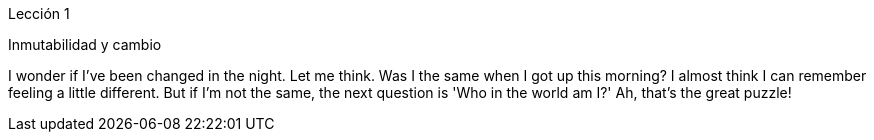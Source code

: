 Lección 1

Inmutabilidad y cambio

I wonder if I've been changed in the night. Let me think. Was I the same when I got up this morning? I almost think I can remember feeling a little different. But if I'm not the same, the next question is 'Who in the world am I?' Ah, that's the great puzzle!
